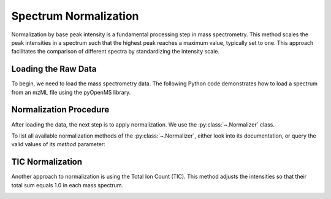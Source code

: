 Spectrum Normalization
======================

Normalization by base peak intensity is a fundamental processing step in mass spectrometry. This method scales the peak intensities in a spectrum such that the highest peak reaches a maximum value, typically set to one. This approach facilitates the comparison of different spectra by standardizing the intensity scale.

Loading the Raw Data
--------------------

To begin, we need to load the mass spectrometry data. The following Python code demonstrates how to load a spectrum from an mzML file using the pyOpenMS library.

.. code-block:: python
  :linenos:

  from urllib.request import urlretrieve
  import pyopenms as oms
  import matplotlib.pyplot as plt

  gh = "https://raw.githubusercontent.com/OpenMS/pyopenms-docs/master"
  urlretrieve(gh + "/src/data/peakpicker_tutorial_1_baseline_filtered.mzML", "tutorial.mzML")

  exp = oms.MSExperiment()
  oms.MzMLFile().load("tutorial.mzML", exp)

  plt.bar(exp.getSpectrum(0).get_peaks()[0], exp.getSpectrum(0).get_peaks()[1], snap=False)
  plt.show()

.. image:: img/before_normalization.png
   :align: center
   :alt: Raw spectrum before normalization

Normalization Procedure
-----------------------

After loading the data, the next step is to apply normalization. We use
the :py:class:`~.Normalizer` class.

.. code-block:: python
  :linenos:

  normalizer = oms.Normalizer()
  param = normalizer.getParameters()
  param.setValue("method", "to_one")
  normalizer.setParameters(param)

  normalizer.filterPeakMap(exp)
  plt.bar(exp.getSpectrum(0).get_peaks()[0], exp.getSpectrum(0).get_peaks()[1], snap=False)
  plt.show()

.. image:: img/after_normalization.png
   :align: center
   :alt: Spectrum after normalization

To list all available normalization methods of the :py:class:`~.Normalizer`, either look into its documentation, or
query the valid values of its `method` parameter:

.. code-block:: python
  :linenos:

  normalizer = oms.Normalizer()
  param = normalizer.getParameters()
  print(param.getValidStrings("method"))  # [b'to_one', b'to_TIC']


TIC Normalization
-----------------

Another approach to normalization is using the Total Ion Count (TIC). This method adjusts the intensities so that their total sum equals 1.0 in each mass spectrum.

.. code-block:: python
  :linenos:

  param.setValue("method", "to_TIC")
  normalizer.setParameters(param)
  normalizer.filterPeakMap(exp)
  plt.bar(exp.getSpectrum(0).get_peaks()[0], exp.getSpectrum(0).get_peaks()[1], snap=False)
  plt.show()

.. image:: img/after_normalization_TIC.png
   :align: center
   :alt: Spectrum after TIC normalization

